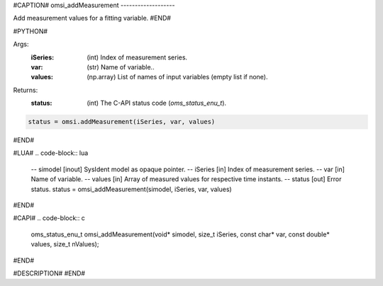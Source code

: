 #CAPTION#
omsi_addMeasurement
-------------------

Add measurement values for a fitting variable.
#END#

#PYTHON#

Args:
  :iSeries: (int) Index of measurement series.
  :var: (str) Name of variable..
  :values: (np.array) List of names of input variables (empty list if none).

Returns:
  :status: (int) The C-API status code (`oms_status_enu_t`).

.. code-block:: python

  status = omsi.addMeasurement(iSeries, var, values)

#END#

#LUA#
.. code-block:: lua

  -- simodel [inout] SysIdent model as opaque pointer.
  -- iSeries [in] Index of measurement series.
  -- var     [in] Name of variable.
  -- values  [in] Array of measured values for respective time instants.
  -- status  [out] Error status.
  status = omsi_addMeasurement(simodel, iSeries, var, values)

#END#

#CAPI#
.. code-block:: c

  oms_status_enu_t omsi_addMeasurement(void* simodel, size_t iSeries, const char* var, const double* values, size_t nValues);

#END#

#DESCRIPTION#
#END#
